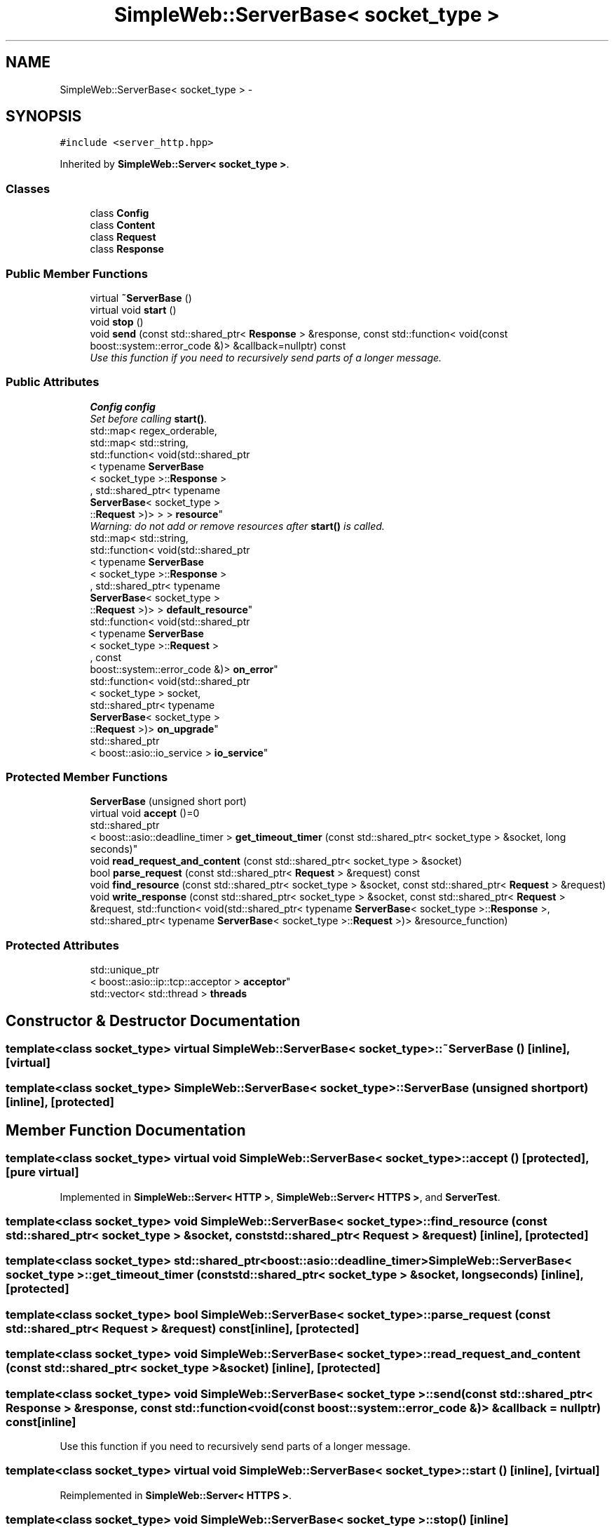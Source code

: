.TH "SimpleWeb::ServerBase< socket_type >" 3 "Sat Apr 29 2017" "Clayer" \" -*- nroff -*-
.ad l
.nh
.SH NAME
SimpleWeb::ServerBase< socket_type > \- 
.SH SYNOPSIS
.br
.PP
.PP
\fC#include <server_http\&.hpp>\fP
.PP
Inherited by \fBSimpleWeb::Server< socket_type >\fP\&.
.SS "Classes"

.in +1c
.ti -1c
.RI "class \fBConfig\fP"
.br
.ti -1c
.RI "class \fBContent\fP"
.br
.ti -1c
.RI "class \fBRequest\fP"
.br
.ti -1c
.RI "class \fBResponse\fP"
.br
.in -1c
.SS "Public Member Functions"

.in +1c
.ti -1c
.RI "virtual \fB~ServerBase\fP ()"
.br
.ti -1c
.RI "virtual void \fBstart\fP ()"
.br
.ti -1c
.RI "void \fBstop\fP ()"
.br
.ti -1c
.RI "void \fBsend\fP (const std::shared_ptr< \fBResponse\fP > &response, const std::function< void(const boost::system::error_code &)> &callback=nullptr) const "
.br
.RI "\fIUse this function if you need to recursively send parts of a longer message\&. \fP"
.in -1c
.SS "Public Attributes"

.in +1c
.ti -1c
.RI "\fBConfig\fP \fBconfig\fP"
.br
.RI "\fISet before calling \fBstart()\fP\&. \fP"
.ti -1c
.RI "std::map< regex_orderable, 
.br
std::map< std::string, 
.br
std::function< void(std::shared_ptr
.br
< typename \fBServerBase\fP
.br
< socket_type >::\fBResponse\fP >
.br
, std::shared_ptr< typename 
.br
\fBServerBase\fP< socket_type >
.br
::\fBRequest\fP >)> > > \fBresource\fP"
.br
.RI "\fIWarning: do not add or remove resources after \fBstart()\fP is called\&. \fP"
.ti -1c
.RI "std::map< std::string, 
.br
std::function< void(std::shared_ptr
.br
< typename \fBServerBase\fP
.br
< socket_type >::\fBResponse\fP >
.br
, std::shared_ptr< typename 
.br
\fBServerBase\fP< socket_type >
.br
::\fBRequest\fP >)> > \fBdefault_resource\fP"
.br
.ti -1c
.RI "std::function< void(std::shared_ptr
.br
< typename \fBServerBase\fP
.br
< socket_type >::\fBRequest\fP >
.br
, const 
.br
boost::system::error_code &)> \fBon_error\fP"
.br
.ti -1c
.RI "std::function< void(std::shared_ptr
.br
< socket_type > socket, 
.br
std::shared_ptr< typename 
.br
\fBServerBase\fP< socket_type >
.br
::\fBRequest\fP >)> \fBon_upgrade\fP"
.br
.ti -1c
.RI "std::shared_ptr
.br
< boost::asio::io_service > \fBio_service\fP"
.br
.in -1c
.SS "Protected Member Functions"

.in +1c
.ti -1c
.RI "\fBServerBase\fP (unsigned short port)"
.br
.ti -1c
.RI "virtual void \fBaccept\fP ()=0"
.br
.ti -1c
.RI "std::shared_ptr
.br
< boost::asio::deadline_timer > \fBget_timeout_timer\fP (const std::shared_ptr< socket_type > &socket, long seconds)"
.br
.ti -1c
.RI "void \fBread_request_and_content\fP (const std::shared_ptr< socket_type > &socket)"
.br
.ti -1c
.RI "bool \fBparse_request\fP (const std::shared_ptr< \fBRequest\fP > &request) const "
.br
.ti -1c
.RI "void \fBfind_resource\fP (const std::shared_ptr< socket_type > &socket, const std::shared_ptr< \fBRequest\fP > &request)"
.br
.ti -1c
.RI "void \fBwrite_response\fP (const std::shared_ptr< socket_type > &socket, const std::shared_ptr< \fBRequest\fP > &request, std::function< void(std::shared_ptr< typename \fBServerBase\fP< socket_type >::\fBResponse\fP >, std::shared_ptr< typename \fBServerBase\fP< socket_type >::\fBRequest\fP >)> &resource_function)"
.br
.in -1c
.SS "Protected Attributes"

.in +1c
.ti -1c
.RI "std::unique_ptr
.br
< boost::asio::ip::tcp::acceptor > \fBacceptor\fP"
.br
.ti -1c
.RI "std::vector< std::thread > \fBthreads\fP"
.br
.in -1c
.SH "Constructor & Destructor Documentation"
.PP 
.SS "template<class socket_type> virtual \fBSimpleWeb::ServerBase\fP< socket_type >::~\fBServerBase\fP ()\fC [inline]\fP, \fC [virtual]\fP"

.SS "template<class socket_type> \fBSimpleWeb::ServerBase\fP< socket_type >::\fBServerBase\fP (unsigned shortport)\fC [inline]\fP, \fC [protected]\fP"

.SH "Member Function Documentation"
.PP 
.SS "template<class socket_type> virtual void \fBSimpleWeb::ServerBase\fP< socket_type >::accept ()\fC [protected]\fP, \fC [pure virtual]\fP"

.PP
Implemented in \fBSimpleWeb::Server< HTTP >\fP, \fBSimpleWeb::Server< HTTPS >\fP, and \fBServerTest\fP\&.
.SS "template<class socket_type> void \fBSimpleWeb::ServerBase\fP< socket_type >::find_resource (const std::shared_ptr< socket_type > &socket, const std::shared_ptr< \fBRequest\fP > &request)\fC [inline]\fP, \fC [protected]\fP"

.SS "template<class socket_type> std::shared_ptr<boost::asio::deadline_timer> \fBSimpleWeb::ServerBase\fP< socket_type >::get_timeout_timer (const std::shared_ptr< socket_type > &socket, longseconds)\fC [inline]\fP, \fC [protected]\fP"

.SS "template<class socket_type> bool \fBSimpleWeb::ServerBase\fP< socket_type >::parse_request (const std::shared_ptr< \fBRequest\fP > &request) const\fC [inline]\fP, \fC [protected]\fP"

.SS "template<class socket_type> void \fBSimpleWeb::ServerBase\fP< socket_type >::read_request_and_content (const std::shared_ptr< socket_type > &socket)\fC [inline]\fP, \fC [protected]\fP"

.SS "template<class socket_type> void \fBSimpleWeb::ServerBase\fP< socket_type >::send (const std::shared_ptr< \fBResponse\fP > &response, const std::function< void(const boost::system::error_code &)> &callback = \fCnullptr\fP) const\fC [inline]\fP"

.PP
Use this function if you need to recursively send parts of a longer message\&. 
.SS "template<class socket_type> virtual void \fBSimpleWeb::ServerBase\fP< socket_type >::start ()\fC [inline]\fP, \fC [virtual]\fP"

.PP
Reimplemented in \fBSimpleWeb::Server< HTTPS >\fP\&.
.SS "template<class socket_type> void \fBSimpleWeb::ServerBase\fP< socket_type >::stop ()\fC [inline]\fP"

.SS "template<class socket_type> void \fBSimpleWeb::ServerBase\fP< socket_type >::write_response (const std::shared_ptr< socket_type > &socket, const std::shared_ptr< \fBRequest\fP > &request, std::function< void(std::shared_ptr< typename \fBServerBase\fP< socket_type >::\fBResponse\fP >, std::shared_ptr< typename \fBServerBase\fP< socket_type >::\fBRequest\fP >)> &resource_function)\fC [inline]\fP, \fC [protected]\fP"

.SH "Member Data Documentation"
.PP 
.SS "template<class socket_type> std::unique_ptr<boost::asio::ip::tcp::acceptor> \fBSimpleWeb::ServerBase\fP< socket_type >::acceptor\fC [protected]\fP"

.SS "template<class socket_type> \fBConfig\fP \fBSimpleWeb::ServerBase\fP< socket_type >::config"

.PP
Set before calling \fBstart()\fP\&. 
.SS "template<class socket_type> std::map<std::string, std::function<void(std::shared_ptr<typename \fBServerBase\fP<socket_type>::\fBResponse\fP>, std::shared_ptr<typename \fBServerBase\fP<socket_type>::\fBRequest\fP>)> > \fBSimpleWeb::ServerBase\fP< socket_type >::default_resource"

.SS "template<class socket_type> std::shared_ptr<boost::asio::io_service> \fBSimpleWeb::ServerBase\fP< socket_type >::io_service"
If you have your own boost::asio::io_service, store its pointer here before running \fBstart()\fP\&. You might also want to set config\&.thread_pool_size to 0\&. 
.SS "template<class socket_type> std::function<void(std::shared_ptr<typename \fBServerBase\fP<socket_type>::\fBRequest\fP>, const boost::system::error_code&)> \fBSimpleWeb::ServerBase\fP< socket_type >::on_error"

.SS "template<class socket_type> std::function<void(std::shared_ptr<socket_type> socket, std::shared_ptr<typename \fBServerBase\fP<socket_type>::\fBRequest\fP>)> \fBSimpleWeb::ServerBase\fP< socket_type >::on_upgrade"

.SS "template<class socket_type> std::map<regex_orderable, std::map<std::string, std::function<void(std::shared_ptr<typename \fBServerBase\fP<socket_type>::\fBResponse\fP>, std::shared_ptr<typename \fBServerBase\fP<socket_type>::\fBRequest\fP>)> > > \fBSimpleWeb::ServerBase\fP< socket_type >::resource"

.PP
Warning: do not add or remove resources after \fBstart()\fP is called\&. 
.SS "template<class socket_type> std::vector<std::thread> \fBSimpleWeb::ServerBase\fP< socket_type >::threads\fC [protected]\fP"


.SH "Author"
.PP 
Generated automatically by Doxygen for Clayer from the source code\&.
